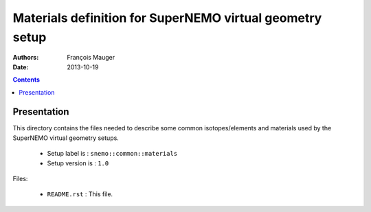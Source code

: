 =========================================================
Materials definition for SuperNEMO virtual geometry setup
=========================================================

:Authors: François Mauger
:Date:    2013-10-19

.. contents::
   :depth: 3
..


Presentation
============

This  directory contains  the  files needed  to  describe some  common
isotopes/elements and materials used by the SuperNEMO virtual geometry
setups.

 * Setup label is : ``snemo::common::materials``
 * Setup version is : ``1.0``

Files:

 * ``README.rst`` : This file.
